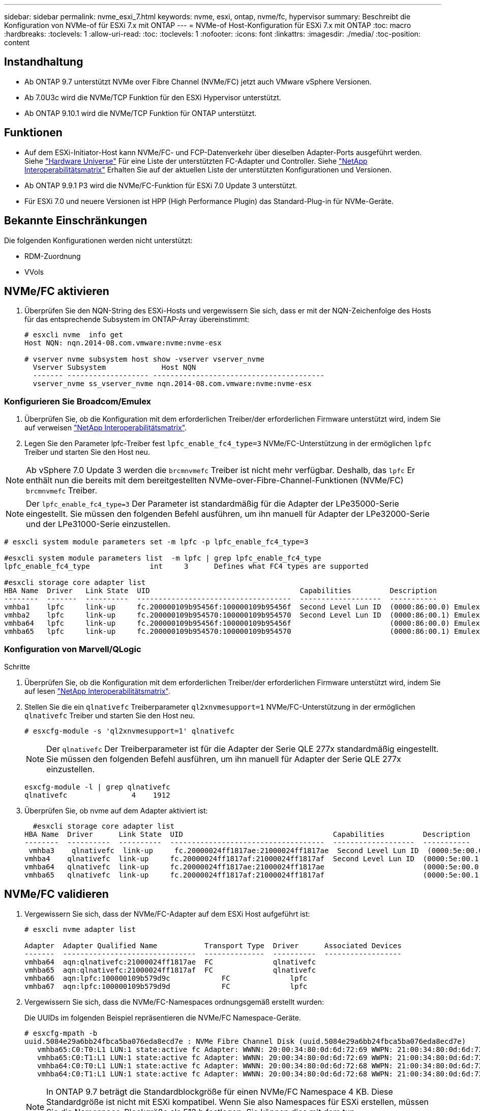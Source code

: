 ---
sidebar: sidebar 
permalink: nvme_esxi_7.html 
keywords: nvme, esxi, ontap, nvme/fc, hypervisor 
summary: Beschreibt die Konfiguration von NVMe-of für ESXi 7.x mit ONTAP 
---
= NVMe-of Host-Konfiguration für ESXi 7.x mit ONTAP
:toc: macro
:hardbreaks:
:toclevels: 1
:allow-uri-read: 
:toc: 
:toclevels: 1
:nofooter: 
:icons: font
:linkattrs: 
:imagesdir: ./media/
:toc-position: content




== Instandhaltung

* Ab ONTAP 9.7 unterstützt NVMe over Fibre Channel (NVMe/FC) jetzt auch VMware vSphere Versionen.
* Ab 7.0U3c wird die NVMe/TCP Funktion für den ESXi Hypervisor unterstützt.
* Ab ONTAP 9.10.1 wird die NVMe/TCP Funktion für ONTAP unterstützt.




== Funktionen

* Auf dem ESXi-Initiator-Host kann NVMe/FC- und FCP-Datenverkehr über dieselben Adapter-Ports ausgeführt werden. Siehe link:https://hwu.netapp.com/Home/Index["Hardware Universe"^] Für eine Liste der unterstützten FC-Adapter und Controller. Siehe link:https://mysupport.netapp.com/matrix/["NetApp Interoperabilitätsmatrix"^] Erhalten Sie auf der aktuellen Liste der unterstützten Konfigurationen und Versionen.
* Ab ONTAP 9.9.1 P3 wird die NVMe/FC-Funktion für ESXi 7.0 Update 3 unterstützt.
* Für ESXi 7.0 und neuere Versionen ist HPP (High Performance Plugin) das Standard-Plug-in für NVMe-Geräte.




== Bekannte Einschränkungen

Die folgenden Konfigurationen werden nicht unterstützt:

* RDM-Zuordnung
* VVols




== NVMe/FC aktivieren

. Überprüfen Sie den NQN-String des ESXi-Hosts und vergewissern Sie sich, dass er mit der NQN-Zeichenfolge des Hosts für das entsprechende Subsystem im ONTAP-Array übereinstimmt:
+
[listing]
----
# esxcli nvme  info get
Host NQN: nqn.2014-08.com.vmware:nvme:nvme-esx

# vserver nvme subsystem host show -vserver vserver_nvme
  Vserver Subsystem             Host NQN
  ------- ------------------- ----------------------------------------
  vserver_nvme ss_vserver_nvme nqn.2014-08.com.vmware:nvme:nvme-esx
----




=== Konfigurieren Sie Broadcom/Emulex

. Überprüfen Sie, ob die Konfiguration mit dem erforderlichen Treiber/der erforderlichen Firmware unterstützt wird, indem Sie auf verweisen link:https://mysupport.netapp.com/matrix/["NetApp Interoperabilitätsmatrix"^].
. Legen Sie den Parameter lpfc-Treiber fest `lpfc_enable_fc4_type=3` NVMe/FC-Unterstützung in der ermöglichen `lpfc` Treiber und starten Sie den Host neu.



NOTE: Ab vSphere 7.0 Update 3 werden die `brcmnvmefc` Treiber ist nicht mehr verfügbar. Deshalb, das `lpfc` Er enthält nun die bereits mit dem bereitgestellten NVMe-over-Fibre-Channel-Funktionen (NVMe/FC) `brcmnvmefc` Treiber.


NOTE: Der `lpfc_enable_fc4_type=3` Der Parameter ist standardmäßig für die Adapter der LPe35000-Serie eingestellt. Sie müssen den folgenden Befehl ausführen, um ihn manuell für Adapter der LPe32000-Serie und der LPe31000-Serie einzustellen.

[listing]
----
# esxcli system module parameters set -m lpfc -p lpfc_enable_fc4_type=3

#esxcli system module parameters list  -m lpfc | grep lpfc_enable_fc4_type
lpfc_enable_fc4_type              int     3      Defines what FC4 types are supported

#esxcli storage core adapter list
HBA Name  Driver   Link State  UID                                   Capabilities         Description
--------  -------  ----------  ------------------------------------  -------------------  -----------
vmhba1    lpfc     link-up     fc.200000109b95456f:100000109b95456f  Second Level Lun ID  (0000:86:00.0) Emulex Corporation Emulex LPe36000 Fibre Channel Adapter    FC HBA
vmhba2    lpfc     link-up     fc.200000109b954570:100000109b954570  Second Level Lun ID  (0000:86:00.1) Emulex Corporation Emulex LPe36000 Fibre Channel Adapter    FC HBA
vmhba64   lpfc     link-up     fc.200000109b95456f:100000109b95456f                       (0000:86:00.0) Emulex Corporation Emulex LPe36000 Fibre Channel Adapter   NVMe HBA
vmhba65   lpfc     link-up     fc.200000109b954570:100000109b954570                       (0000:86:00.1) Emulex Corporation Emulex LPe36000 Fibre Channel Adapter   NVMe HBA
----


=== Konfiguration von Marvell/QLogic

.Schritte
. Überprüfen Sie, ob die Konfiguration mit dem erforderlichen Treiber/der erforderlichen Firmware unterstützt wird, indem Sie auf lesen link:https://mysupport.netapp.com/matrix/["NetApp Interoperabilitätsmatrix"^].
. Stellen Sie die ein `qlnativefc` Treiberparameter `ql2xnvmesupport=1` NVMe/FC-Unterstützung in der ermöglichen `qlnativefc` Treiber und starten Sie den Host neu.
+
`# esxcfg-module -s 'ql2xnvmesupport=1' qlnativefc`

+

NOTE: Der `qlnativefc` Der Treiberparameter ist für die Adapter der Serie QLE 277x standardmäßig eingestellt. Sie müssen den folgenden Befehl ausführen, um ihn manuell für Adapter der Serie QLE 277x einzustellen.

+
[listing]
----
esxcfg-module -l | grep qlnativefc
qlnativefc               4    1912
----
. Überprüfen Sie, ob nvme auf dem Adapter aktiviert ist:
+
[listing]
----
  #esxcli storage core adapter list
HBA Name  Driver      Link State  UID                                   Capabilities         Description
--------  ----------  ----------  ------------------------------------  -------------------  -----------
 vmhba3    qlnativefc  link-up     fc.20000024ff1817ae:21000024ff1817ae  Second Level Lun ID  (0000:5e:00.0) QLogic Corp QLE2742 Dual Port 32Gb Fibre Channel to PCIe Adapter    FC Adapter
vmhba4    qlnativefc  link-up     fc.20000024ff1817af:21000024ff1817af  Second Level Lun ID  (0000:5e:00.1) QLogic Corp QLE2742 Dual Port 32Gb Fibre Channel to PCIe Adapter FC Adapter
vmhba64   qlnativefc  link-up     fc.20000024ff1817ae:21000024ff1817ae                       (0000:5e:00.0) QLogic Corp QLE2742 Dual Port 32Gb Fibre Channel to PCIe Adapter  NVMe FC Adapter
vmhba65   qlnativefc  link-up     fc.20000024ff1817af:21000024ff1817af                       (0000:5e:00.1) QLogic Corp QLE2742 Dual Port 32Gb Fibre Channel to PCIe Adapter  NVMe FC Adapter
----




== NVMe/FC validieren

. Vergewissern Sie sich, dass der NVMe/FC-Adapter auf dem ESXi Host aufgeführt ist:
+
[listing]
----
# esxcli nvme adapter list

Adapter  Adapter Qualified Name           Transport Type  Driver      Associated Devices
-------  -------------------------------  --------------  ----------  ------------------
vmhba64  aqn:qlnativefc:21000024ff1817ae  FC              qlnativefc
vmhba65  aqn:qlnativefc:21000024ff1817af  FC              qlnativefc
vmhba66  aqn:lpfc:100000109b579d9c 	      FC              lpfc
vmhba67  aqn:lpfc:100000109b579d9d 	      FC              lpfc

----
. Vergewissern Sie sich, dass die NVMe/FC-Namespaces ordnungsgemäß erstellt wurden:
+
Die UUIDs im folgenden Beispiel repräsentieren die NVMe/FC Namespace-Geräte.

+
[listing]
----
# esxcfg-mpath -b
uuid.5084e29a6bb24fbca5ba076eda8ecd7e : NVMe Fibre Channel Disk (uuid.5084e29a6bb24fbca5ba076eda8ecd7e)
   vmhba65:C0:T0:L1 LUN:1 state:active fc Adapter: WWNN: 20:00:34:80:0d:6d:72:69 WWPN: 21:00:34:80:0d:6d:72:69  Target: WWNN: 20:17:00:a0:98:df:e3:d1 WWPN: 20:2f:00:a0:98:df:e3:d1
   vmhba65:C0:T1:L1 LUN:1 state:active fc Adapter: WWNN: 20:00:34:80:0d:6d:72:69 WWPN: 21:00:34:80:0d:6d:72:69  Target: WWNN: 20:17:00:a0:98:df:e3:d1 WWPN: 20:1a:00:a0:98:df:e3:d1
   vmhba64:C0:T0:L1 LUN:1 state:active fc Adapter: WWNN: 20:00:34:80:0d:6d:72:68 WWPN: 21:00:34:80:0d:6d:72:68  Target: WWNN: 20:17:00:a0:98:df:e3:d1 WWPN: 20:18:00:a0:98:df:e3:d1
   vmhba64:C0:T1:L1 LUN:1 state:active fc Adapter: WWNN: 20:00:34:80:0d:6d:72:68 WWPN: 21:00:34:80:0d:6d:72:68  Target: WWNN: 20:17:00:a0:98:df:e3:d1 WWPN: 20:19:00:a0:98:df:e3:d1
----
+

NOTE: In ONTAP 9.7 beträgt die Standardblockgröße für einen NVMe/FC Namespace 4 KB. Diese Standardgröße ist nicht mit ESXi kompatibel. Wenn Sie also Namespaces für ESXi erstellen, müssen Sie die Namespace-Blockgröße als 512 b festlegen. Sie können dies mit dem tun `vserver nvme namespace create` Befehl.

+
.Beispiel
`vserver nvme namespace create -vserver vs_1 -path /vol/nsvol/namespace1 -size 100g -ostype vmware -block-size 512B`

+
Siehe link:https://docs.netapp.com/ontap-9/index.jsp?topic=%2Fcom.netapp.doc.dot-cm-cmpr%2FGUID-5CB10C70-AC11-41C0-8C16-B4D0DF916E9B.html["ONTAP 9 Befehlsman-Pages"^] Entnehmen.

. Überprüfen Sie den Status der einzelnen ANA-Pfade der jeweiligen NVMe/FC-Namespace-Geräte:
+
[listing]
----
esxcli storage hpp path list -d uuid.5084e29a6bb24fbca5ba076eda8ecd7e
fc.200034800d6d7268:210034800d6d7268-fc.201700a098dfe3d1:201800a098dfe3d1-uuid.5084e29a6bb24fbca5ba076eda8ecd7e
   Runtime Name: vmhba64:C0:T0:L1
   Device: uuid.5084e29a6bb24fbca5ba076eda8ecd7e
   Device Display Name: NVMe Fibre Channel Disk (uuid.5084e29a6bb24fbca5ba076eda8ecd7e)
   Path State: active
   Path Config: {TPG_id=0,TPG_state=AO,RTP_id=0,health=UP}

fc.200034800d6d7269:210034800d6d7269-fc.201700a098dfe3d1:201a00a098dfe3d1-uuid.5084e29a6bb24fbca5ba076eda8ecd7e
   Runtime Name: vmhba65:C0:T1:L1
   Device: uuid.5084e29a6bb24fbca5ba076eda8ecd7e
   Device Display Name: NVMe Fibre Channel Disk (uuid.5084e29a6bb24fbca5ba076eda8ecd7e)
   Path State: active
   Path Config: {TPG_id=0,TPG_state=AO,RTP_id=0,health=UP}

fc.200034800d6d7269:210034800d6d7269-fc.201700a098dfe3d1:202f00a098dfe3d1-uuid.5084e29a6bb24fbca5ba076eda8ecd7e
   Runtime Name: vmhba65:C0:T0:L1
   Device: uuid.5084e29a6bb24fbca5ba076eda8ecd7e
   Device Display Name: NVMe Fibre Channel Disk (uuid.5084e29a6bb24fbca5ba076eda8ecd7e)
   Path State: active unoptimized
   Path Config: {TPG_id=0,TPG_state=ANO,RTP_id=0,health=UP}

fc.200034800d6d7268:210034800d6d7268-fc.201700a098dfe3d1:201900a098dfe3d1-uuid.5084e29a6bb24fbca5ba076eda8ecd7e
   Runtime Name: vmhba64:C0:T1:L1
   Device: uuid.5084e29a6bb24fbca5ba076eda8ecd7e
   Device Display Name: NVMe Fibre Channel Disk (uuid.5084e29a6bb24fbca5ba076eda8ecd7e)
   Path State: active unoptimized
   Path Config: {TPG_id=0,TPG_state=ANO,RTP_id=0,health=UP}
----




== Konfiguration von NVMe/TCP

Ab 7.0U3c werden die erforderlichen NVMe/TCP Module standardmäßig geladen. Informationen zur Konfiguration des Netzwerks und des NVMe/TCP-Adapters finden Sie in der Dokumentation zu VMware vSphere.



== NVMe/TCP validieren

.Schritte
. Überprüfen Sie den Status des NVMe/TCP-Adapters.
+
[listing]
----
[root@R650-8-45:~] esxcli nvme adapter list
Adapter    Adapter Qualified Name
--------- -------------------------------
vmhba64    aqn:nvmetcp:34-80-0d-30-ca-e0-T
vmhba65    aqn:nvmetc:34-80-13d-30-ca-e1-T
list
Transport Type   Driver   Associated Devices
---------------  -------  ------------------
TCP              nvmetcp    vmnzc2
TCP              nvmetcp    vmnzc3
----
. Verwenden Sie den folgenden Befehl, um die NVMe/TCP-Verbindungen aufzulisten:
+
[listing]
----
[root@R650-8-45:~] esxcli nvme controller list
Name
-----------
nqn.1992-08.com.netapp:sn.5e347cf68e0511ec9ec2d039ea13e6ed:subsystem.vs_name_tcp_ss#vmhba64#192.168.100.11:4420
nqn.1992-08.com.netapp:sn.5e347cf68e0511ec9ec2d039ea13e6ed:subsystem.vs_name_tcp_ss#vmhba64#192.168.101.11:4420
Controller Number  Adapter   Transport Type   IS Online
----------------- ---------  ---------------  ---------
1580              vmhba64    TCP              true
1588              vmhba65    TCP              true

----
. Verwenden Sie den folgenden Befehl, um die Anzahl der Pfade zu einem NVMe-Namespace aufzulisten:
+
[listing]
----
[root@R650-8-45:~] esxcli storage hpp path list -d uuid.400bf333abf74ab8b96dc18ffadc3f99
tcp.vmnic2:34:80:Od:30:ca:eo-tcp.unknown-uuid.400bf333abf74ab8b96dc18ffadc3f99
   Runtime Name: vmhba64:C0:T0:L3
   Device: uuid.400bf333abf74ab8b96dc18ffadc3f99
   Device Display Name: NVMe TCP Disk (uuid.400bf333abf74ab8b96dc18ffadc3f99)
   Path State: active unoptimized
   Path config: {TPG_id=0,TPG_state=ANO,RTP_id=0,health=UP}

tcp.vmnic3:34:80:Od:30:ca:el-tcp.unknown-uuid.400bf333abf74ab8b96dc18ffadc3f99
   Runtime Name: vmhba65:C0:T1:L3
   Device: uuid.400bf333abf74ab8b96dc18ffadc3f99
   Device Display Name: NVMe TCP Disk (uuid.400bf333abf74ab8b96dc18ffadc3f99)
   Path State: active
   Path config: {TPG_id=0,TPG_state=AO,RTP_id=0,health=UP}
----




== Bekanntes Problem

* ESXi 7.0 U3 (und höher) NVMe/FC-Unterstützung ist ab ONTAP 9.9.1 P3 verfügbar, da wichtige NVMe-Abbruchfixes (herausgegeben von ESXi 7.0 U3 und höher) ab ONTAP 9.9.1 P3 verfügbar sind. Weitere Informationen finden Sie im entsprechenden öffentlichen bericht zu burt unter https://[] Entsprechende Details.




== Verwandte Links

link:https://docs.netapp.com/us-en/netapp-solutions/virtualization/vsphere_ontap_ontap_for_vsphere.html["TR-4597-VMware vSphere with ONTAP"^]
link:https://kb.vmware.com/s/article/2031038["Unterstützung von VMware vSphere 5.x, 6.x und 7.x mit NetApp MetroCluster (2031038)"^]
link:https://kb.vmware.com/s/article/83370["Unterstützung für VMware vSphere 6.x und 7.x mit NetApp SnapMirror® Business Continuity (SM-BC)"^]
